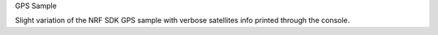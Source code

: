 GPS Sample

Slight variation of the NRF SDK GPS sample with verbose satellites info printed through the console.
